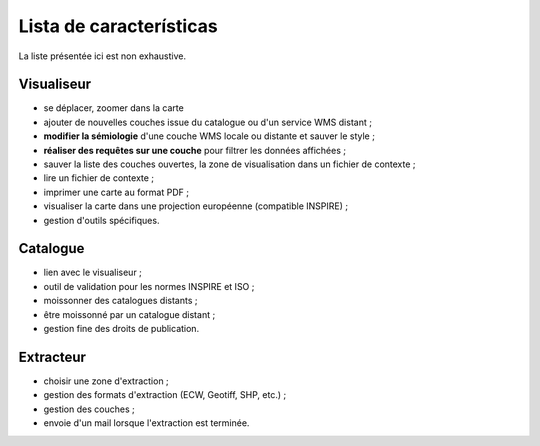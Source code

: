 .. _`georchestra.es.documentation.feature`:

==========================
Lista de características
==========================

La liste présentée ici est non exhaustive.

Visualiseur
===========

* se déplacer, zoomer dans la carte
* ajouter de nouvelles couches issue du catalogue ou d'un service WMS distant ;
* **modifier la sémiologie** d'une couche WMS locale ou distante et sauver le style ;
* **réaliser des requêtes sur une couche** pour filtrer les données affichées ;
* sauver la liste des couches ouvertes, la zone de visualisation dans un fichier 
  de contexte ;
* lire un fichier de contexte ;
* imprimer une carte au format PDF ;
* visualiser la carte dans une projection européenne (compatible INSPIRE) ;
* gestion d'outils spécifiques.

Catalogue
==========

* lien avec le visualiseur ;
* outil de validation pour les normes INSPIRE et ISO ;
* moissonner des catalogues distants ;
* être moissonné par un catalogue distant ;
* gestion fine des droits de publication.

Extracteur
===========

* choisir une zone d'extraction ;
* gestion des formats d'extraction (ECW, Geotiff, SHP, etc.) ;
* gestion des couches ;
* envoie d'un mail lorsque l'extraction est terminée.


